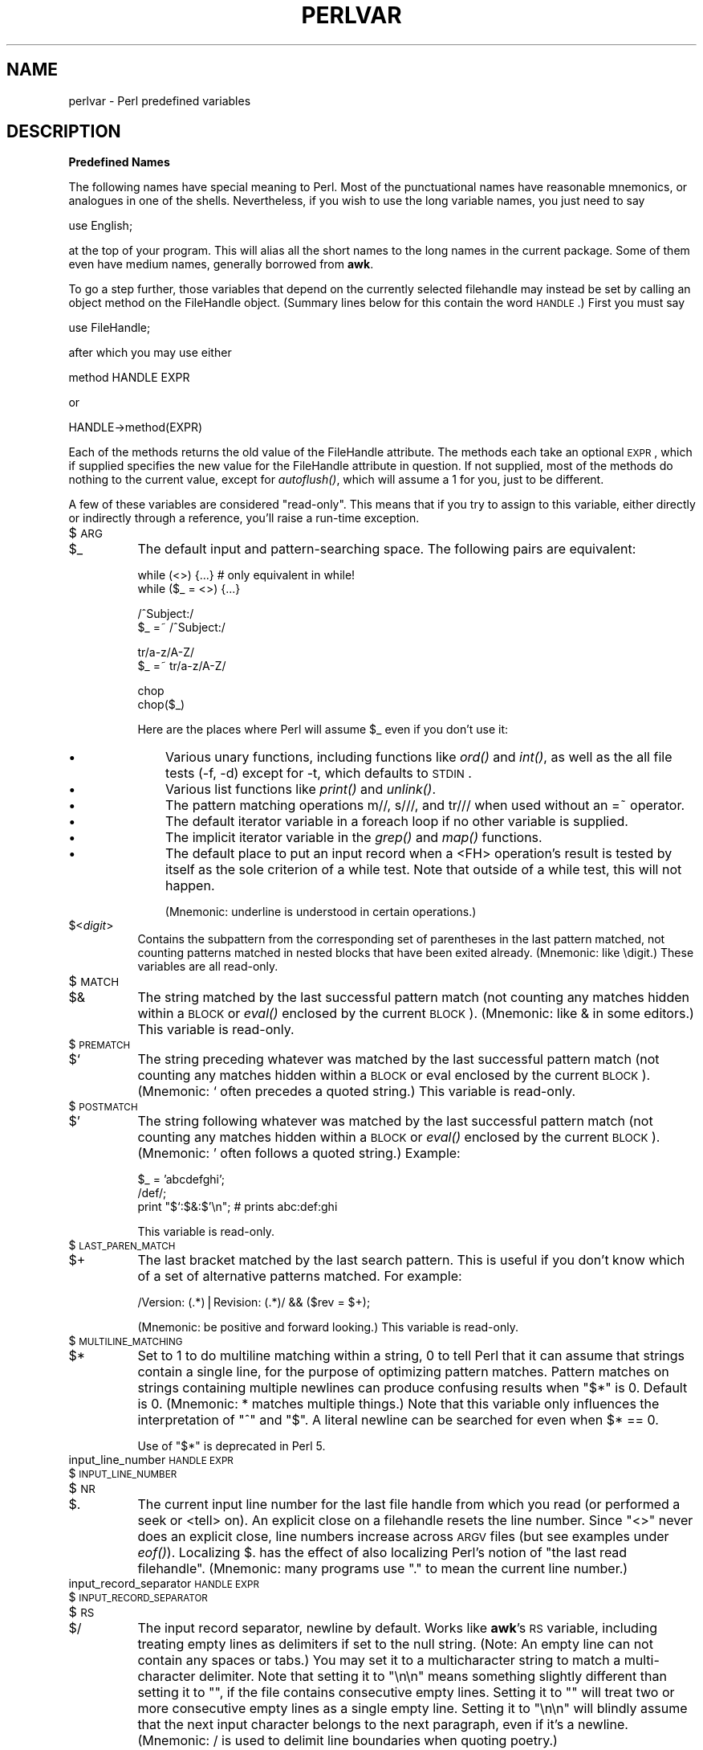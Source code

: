 .rn '' }`
''' $RCSfile$$Revision$$Date$
'''
''' $Log$
'''
.de Sh
.br
.if t .Sp
.ne 5
.PP
\fB\\$1\fR
.PP
..
.de Sp
.if t .sp .5v
.if n .sp
..
.de Ip
.br
.ie \\n(.$>=3 .ne \\$3
.el .ne 3
.IP "\\$1" \\$2
..
.de Vb
.ft CW
.nf
.ne \\$1
..
.de Ve
.ft R

.fi
..
'''
'''
'''     Set up \*(-- to give an unbreakable dash;
'''     string Tr holds user defined translation string.
'''     Bell System Logo is used as a dummy character.
'''
.tr \(*W-|\(bv\*(Tr
.ie n \{\
.ds -- \(*W-
.ds PI pi
.if (\n(.H=4u)&(1m=24u) .ds -- \(*W\h'-12u'\(*W\h'-12u'-\" diablo 10 pitch
.if (\n(.H=4u)&(1m=20u) .ds -- \(*W\h'-12u'\(*W\h'-8u'-\" diablo 12 pitch
.ds L" ""
.ds R" ""
.ds L' '
.ds R' '
'br\}
.el\{\
.ds -- \(em\|
.tr \*(Tr
.ds L" ``
.ds R" ''
.ds L' `
.ds R' '
.ds PI \(*p
'br\}
.\"	If the F register is turned on, we'll generate
.\"	index entries out stderr for the following things:
.\"		TH	Title 
.\"		SH	Header
.\"		Sh	Subsection 
.\"		Ip	Item
.\"		X<>	Xref  (embedded
.\"	Of course, you have to process the output yourself
.\"	in some meaninful fashion.
.if \nF \{
.de IX
.tm Index:\\$1\t\\n%\t"\\$2"
..
.nr % 0
.rr F
.\}
.TH PERLVAR 1 "perl 5.003, patch 05" "5/Oct/96" "Perl Programmers Reference Guide"
.IX Title "PERLVAR 1"
.UC
.IX Name "perlvar - Perl predefined variables"
.if n .hy 0
.if n .na
.ds C+ C\v'-.1v'\h'-1p'\s-2+\h'-1p'+\s0\v'.1v'\h'-1p'
.de CQ          \" put $1 in typewriter font
.ft CW
'if n "\c
'if t \\&\\$1\c
'if n \\&\\$1\c
'if n \&"
\\&\\$2 \\$3 \\$4 \\$5 \\$6 \\$7
'.ft R
..
.\" @(#)ms.acc 1.5 88/02/08 SMI; from UCB 4.2
.	\" AM - accent mark definitions
.bd B 3
.	\" fudge factors for nroff and troff
.if n \{\
.	ds #H 0
.	ds #V .8m
.	ds #F .3m
.	ds #[ \f1
.	ds #] \fP
.\}
.if t \{\
.	ds #H ((1u-(\\\\n(.fu%2u))*.13m)
.	ds #V .6m
.	ds #F 0
.	ds #[ \&
.	ds #] \&
.\}
.	\" simple accents for nroff and troff
.if n \{\
.	ds ' \&
.	ds ` \&
.	ds ^ \&
.	ds , \&
.	ds ~ ~
.	ds ? ?
.	ds ! !
.	ds /
.	ds q
.\}
.if t \{\
.	ds ' \\k:\h'-(\\n(.wu*8/10-\*(#H)'\'\h"|\\n:u"
.	ds ` \\k:\h'-(\\n(.wu*8/10-\*(#H)'\`\h'|\\n:u'
.	ds ^ \\k:\h'-(\\n(.wu*10/11-\*(#H)'^\h'|\\n:u'
.	ds , \\k:\h'-(\\n(.wu*8/10)',\h'|\\n:u'
.	ds ~ \\k:\h'-(\\n(.wu-\*(#H-.1m)'~\h'|\\n:u'
.	ds ? \s-2c\h'-\w'c'u*7/10'\u\h'\*(#H'\zi\d\s+2\h'\w'c'u*8/10'
.	ds ! \s-2\(or\s+2\h'-\w'\(or'u'\v'-.8m'.\v'.8m'
.	ds / \\k:\h'-(\\n(.wu*8/10-\*(#H)'\z\(sl\h'|\\n:u'
.	ds q o\h'-\w'o'u*8/10'\s-4\v'.4m'\z\(*i\v'-.4m'\s+4\h'\w'o'u*8/10'
.\}
.	\" troff and (daisy-wheel) nroff accents
.ds : \\k:\h'-(\\n(.wu*8/10-\*(#H+.1m+\*(#F)'\v'-\*(#V'\z.\h'.2m+\*(#F'.\h'|\\n:u'\v'\*(#V'
.ds 8 \h'\*(#H'\(*b\h'-\*(#H'
.ds v \\k:\h'-(\\n(.wu*9/10-\*(#H)'\v'-\*(#V'\*(#[\s-4v\s0\v'\*(#V'\h'|\\n:u'\*(#]
.ds _ \\k:\h'-(\\n(.wu*9/10-\*(#H+(\*(#F*2/3))'\v'-.4m'\z\(hy\v'.4m'\h'|\\n:u'
.ds . \\k:\h'-(\\n(.wu*8/10)'\v'\*(#V*4/10'\z.\v'-\*(#V*4/10'\h'|\\n:u'
.ds 3 \*(#[\v'.2m'\s-2\&3\s0\v'-.2m'\*(#]
.ds o \\k:\h'-(\\n(.wu+\w'\(de'u-\*(#H)/2u'\v'-.3n'\*(#[\z\(de\v'.3n'\h'|\\n:u'\*(#]
.ds d- \h'\*(#H'\(pd\h'-\w'~'u'\v'-.25m'\f2\(hy\fP\v'.25m'\h'-\*(#H'
.ds D- D\\k:\h'-\w'D'u'\v'-.11m'\z\(hy\v'.11m'\h'|\\n:u'
.ds th \*(#[\v'.3m'\s+1I\s-1\v'-.3m'\h'-(\w'I'u*2/3)'\s-1o\s+1\*(#]
.ds Th \*(#[\s+2I\s-2\h'-\w'I'u*3/5'\v'-.3m'o\v'.3m'\*(#]
.ds ae a\h'-(\w'a'u*4/10)'e
.ds Ae A\h'-(\w'A'u*4/10)'E
.ds oe o\h'-(\w'o'u*4/10)'e
.ds Oe O\h'-(\w'O'u*4/10)'E
.	\" corrections for vroff
.if v .ds ~ \\k:\h'-(\\n(.wu*9/10-\*(#H)'\s-2\u~\d\s+2\h'|\\n:u'
.if v .ds ^ \\k:\h'-(\\n(.wu*10/11-\*(#H)'\v'-.4m'^\v'.4m'\h'|\\n:u'
.	\" for low resolution devices (crt and lpr)
.if \n(.H>23 .if \n(.V>19 \
\{\
.	ds : e
.	ds 8 ss
.	ds v \h'-1'\o'\(aa\(ga'
.	ds _ \h'-1'^
.	ds . \h'-1'.
.	ds 3 3
.	ds o a
.	ds d- d\h'-1'\(ga
.	ds D- D\h'-1'\(hy
.	ds th \o'bp'
.	ds Th \o'LP'
.	ds ae ae
.	ds Ae AE
.	ds oe oe
.	ds Oe OE
.\}
.rm #[ #] #H #V #F C
.SH "NAME"
.IX Header "NAME"
perlvar \- Perl predefined variables
.SH "DESCRIPTION"
.IX Header "DESCRIPTION"
.Sh "Predefined Names"
.IX Subsection "Predefined Names"
The following names have special meaning to Perl.  Most of the
punctuational names have reasonable mnemonics, or analogues in one of
the shells.  Nevertheless, if you wish to use the long variable names,
you just need to say
.PP
.Vb 1
\&    use English;
.Ve
at the top of your program.  This will alias all the short names to the
long names in the current package.  Some of them even have medium names,
generally borrowed from \fBawk\fR.
.PP
To go a step further, those variables that depend on the currently
selected filehandle may instead be set by calling an object method on
the FileHandle object.  (Summary lines below for this contain the word
\s-1HANDLE\s0.)  First you must say
.PP
.Vb 1
\&    use FileHandle;
.Ve
after which you may use either
.PP
.Vb 1
\&    method HANDLE EXPR
.Ve
or
.PP
.Vb 1
\&    HANDLE->method(EXPR)
.Ve
Each of the methods returns the old value of the FileHandle attribute.
The methods each take an optional \s-1EXPR\s0, which if supplied specifies the
new value for the FileHandle attribute in question.  If not supplied,
most of the methods do nothing to the current value, except for
\fIautoflush()\fR, which will assume a 1 for you, just to be different.
.PP
A few of these variables are considered \*(L"read-only\*(R".  This means that if
you try to assign to this variable, either directly or indirectly through
a reference, you'll raise a run-time exception.
.Ip "$\s-1ARG\s0" 8
.IX Item "$\s-1ARG\s0"
.Ip "$_" 8
.IX Item "$_"
The default input and pattern-searching space.  The following pairs are
equivalent:
.Sp
.Vb 2
\&    while (<>) {...}    # only equivalent in while!
\&    while ($_ = <>) {...}
.Ve
.Vb 2
\&    /^Subject:/
\&    $_ =~ /^Subject:/
.Ve
.Vb 2
\&    tr/a-z/A-Z/
\&    $_ =~ tr/a-z/A-Z/
.Ve
.Vb 2
\&    chop
\&    chop($_)
.Ve
Here are the places where Perl will assume \f(CW$_\fR even if you 
don't use it:
.Ip "\(bu" 11
.IX Item "\(bu"
Various unary functions, including functions like \fIord()\fR and \fIint()\fR, as well
as the all file tests (\f(CW-f\fR, \f(CW-d\fR) except for \f(CW-t\fR, which defaults to
\s-1STDIN\s0.
.Ip "\(bu" 11
.IX Item "\(bu"
Various list functions like \fIprint()\fR and \fIunlink()\fR.
.Ip "\(bu" 11
.IX Item "\(bu"
The pattern matching operations \f(CWm//\fR, \f(CWs///\fR, and \f(CWtr///\fR when used
without an \f(CW=~\fR operator.
.Ip "\(bu " 11
.IX Item "\(bu "
The default iterator variable in a \f(CWforeach\fR loop if no other
variable is supplied.
.Ip "\(bu " 11
.IX Item "\(bu "
The implicit iterator variable in the \fIgrep()\fR and \fImap()\fR functions.
.Ip "\(bu " 11
.IX Item "\(bu "
The default place to put an input record when a \f(CW<FH>\fR
operation's result is tested by itself as the sole criterion of a \f(CWwhile\fR
test.  Note that outside of a \f(CWwhile\fR test, this will not happen.
.Sp
(Mnemonic: underline is understood in certain operations.)
.Ip "$<\fIdigit\fR>" 8
.IX Item "$<\fIdigit\fR>"
Contains the subpattern from the corresponding set of parentheses in
the last pattern matched, not counting patterns matched in nested
blocks that have been exited already.  (Mnemonic: like \edigit.)
These variables are all read-only.
.Ip "$\s-1MATCH\s0" 8
.IX Item "$\s-1MATCH\s0"
.Ip "$&" 8
.IX Item "$&"
The string matched by the last successful pattern match (not counting
any matches hidden within a \s-1BLOCK\s0 or \fIeval()\fR enclosed by the current
\s-1BLOCK\s0).  (Mnemonic: like & in some editors.)  This variable is read-only.
.Ip "$\s-1PREMATCH\s0" 8
.IX Item "$\s-1PREMATCH\s0"
.Ip "$`" 8
.IX Item "$`"
The string preceding whatever was matched by the last successful
pattern match (not counting any matches hidden within a \s-1BLOCK\s0 or eval
enclosed by the current \s-1BLOCK\s0).  (Mnemonic: ` often precedes a quoted
string.)  This variable is read-only.
.Ip "$\s-1POSTMATCH\s0" 8
.IX Item "$\s-1POSTMATCH\s0"
.Ip "$\*(R'" 8
.IX Item "$\*(R'"
The string following whatever was matched by the last successful
pattern match (not counting any matches hidden within a \s-1BLOCK\s0 or \fIeval()\fR
enclosed by the current \s-1BLOCK\s0).  (Mnemonic: \*(L' often follows a quoted
string.)  Example:
.Sp
.Vb 3
\&    $_ = 'abcdefghi';
\&    /def/;
\&    print "$`:$&:$'\en";         # prints abc:def:ghi
.Ve
This variable is read-only.
.Ip "$\s-1LAST_PAREN_MATCH\s0" 8
.IX Item "$\s-1LAST_PAREN_MATCH\s0"
.Ip "$+" 8
.IX Item "$+"
The last bracket matched by the last search pattern.  This is useful if
you don't know which of a set of alternative patterns matched.  For
example:
.Sp
.Vb 1
\&    /Version: (.*)|Revision: (.*)/ && ($rev = $+);
.Ve
(Mnemonic: be positive and forward looking.)
This variable is read-only.
.Ip "$\s-1MULTILINE_MATCHING\s0" 8
.IX Item "$\s-1MULTILINE_MATCHING\s0"
.Ip "$*" 8
.IX Item "$*"
Set to 1 to do multiline matching within a string, 0 to tell Perl
that it can assume that strings contain a single line, for the purpose
of optimizing pattern matches.  Pattern matches on strings containing
multiple newlines can produce confusing results when \*(L"\f(CW$*\fR\*(R" is 0.  Default
is 0.  (Mnemonic: * matches multiple things.)  Note that this variable
only influences the interpretation of \*(L"\f(CW^\fR\*(R" and \*(L"\f(CW$\fR\*(R".  A literal newline can
be searched for even when \f(CW$* == 0\fR.
.Sp
Use of \*(L"\f(CW$*\fR\*(R" is deprecated in Perl 5.
.Ip "input_line_number \s-1HANDLE\s0 \s-1EXPR\s0" 8
.IX Item "input_line_number \s-1HANDLE\s0 \s-1EXPR\s0"
.Ip "$\s-1INPUT_LINE_NUMBER\s0" 8
.IX Item "$\s-1INPUT_LINE_NUMBER\s0"
.Ip "$\s-1NR\s0" 8
.IX Item "$\s-1NR\s0"
.Ip "$." 8
.IX Item "$."
The current input line number for the last file handle from
which you read (or performed a \f(CWseek\fR or <tell> on).  An
explicit close on a filehandle resets the line number.  Since
\*(L"\f(CW<>\fR\*(R" never does an explicit close, line numbers increase
across \s-1ARGV\s0 files (but see examples under \fIeof()\fR).  Localizing \f(CW$.\fR has
the effect of also localizing Perl's notion of \*(L"the last read
filehandle\*(R".  (Mnemonic: many programs use \*(L".\*(R" to mean the current line
number.)
.Ip "input_record_separator \s-1HANDLE\s0 \s-1EXPR\s0" 8
.IX Item "input_record_separator \s-1HANDLE\s0 \s-1EXPR\s0"
.Ip "$\s-1INPUT_RECORD_SEPARATOR\s0" 8
.IX Item "$\s-1INPUT_RECORD_SEPARATOR\s0"
.Ip "$\s-1RS\s0" 8
.IX Item "$\s-1RS\s0"
.Ip "$/" 8
.IX Item "$/"
The input record separator, newline by default.  Works like \fBawk\fR's \s-1RS\s0
variable, including treating empty lines as delimiters if set to the
null string.  (Note:  An empty line can not contain any spaces or
tabs.) You may set it to a multicharacter string to match a
multi-character delimiter.  Note that setting it to \f(CW"\en\en"\fR means
something slightly different than setting it to \f(CW""\fR, if the file
contains consecutive empty lines.  Setting it to \f(CW""\fR will treat two
or more consecutive empty lines as a single empty line.  Setting it to
\f(CW"\en\en"\fR will blindly assume that the next input character belongs to
the next paragraph, even if it's a newline.  (Mnemonic: / is used to
delimit line boundaries when quoting poetry.)
.Sp
.Vb 3
\&    undef $/;
\&    $_ = <FH>;          # whole file now here
\&    s/\en[ \et]+/ /g;
.Ve
.Ip "autoflush \s-1HANDLE\s0 \s-1EXPR\s0" 8
.IX Item "autoflush \s-1HANDLE\s0 \s-1EXPR\s0"
.Ip "$\s-1OUTPUT_AUTOFLUSH\s0" 8
.IX Item "$\s-1OUTPUT_AUTOFLUSH\s0"
.Ip "$|" 8
.IX Item "$|"
If set to nonzero, forces a flush after every write or print on the
currently selected output channel.  Default is 0 (regardless of whether
the channel is actually buffered by the system or not; \f(CW$|\fR only tells
you whether you've asked Perl to explicitly flush after each write). 
Note that \s-1STDOUT\s0 will typically be line buffered if output is to the
terminal and block buffered otherwise.  Setting this variable is useful
primarily when you are outputting to a pipe, such as when you are running
a Perl script under rsh and want to see the output as it's happening.  This
has no effect on input buffering.
(Mnemonic: when you want your pipes to be piping hot.)
.Ip "output_field_separator \s-1HANDLE\s0 \s-1EXPR\s0" 8
.IX Item "output_field_separator \s-1HANDLE\s0 \s-1EXPR\s0"
.Ip "$\s-1OUTPUT_FIELD_SEPARATOR\s0" 8
.IX Item "$\s-1OUTPUT_FIELD_SEPARATOR\s0"
.Ip "$\s-1OFS\s0" 8
.IX Item "$\s-1OFS\s0"
.Ip "$," 8
.IX Item "$,"
The output field separator for the print operator.  Ordinarily the
print operator simply prints out the comma separated fields you
specify.  In order to get behavior more like \fBawk\fR, set this variable
as you would set \fBawk\fR's \s-1OFS\s0 variable to specify what is printed
between fields.  (Mnemonic: what is printed when there is a , in your
print statement.)
.Ip "output_record_separator \s-1HANDLE\s0 \s-1EXPR\s0" 8
.IX Item "output_record_separator \s-1HANDLE\s0 \s-1EXPR\s0"
.Ip "$\s-1OUTPUT_RECORD_SEPARATOR\s0" 8
.IX Item "$\s-1OUTPUT_RECORD_SEPARATOR\s0"
.Ip "$\s-1ORS\s0" 8
.IX Item "$\s-1ORS\s0"
.Ip "$\e" 8
.IX Item "$\e"
The output record separator for the print operator.  Ordinarily the
print operator simply prints out the comma separated fields you
specify, with no trailing newline or record separator assumed.  In
order to get behavior more like \fBawk\fR, set this variable as you would
set \fBawk\fR's \s-1ORS\s0 variable to specify what is printed at the end of the
print.  (Mnemonic: you set \*(L"\f(CW$\e\fR\*(R" instead of adding \en at the end of the
print.  Also, it's just like /, but it's what you get \*(L"back\*(R" from
Perl.)
.Ip "$\s-1LIST_SEPARATOR\s0" 8
.IX Item "$\s-1LIST_SEPARATOR\s0"
.Ip "$\*(R"" 8
.IX Item "$\*(R""
This is like \*(L"\f(CW$,\fR\*(R" except that it applies to array values interpolated
into a double-quoted string (or similar interpreted string).  Default
is a space.  (Mnemonic: obvious, I think.)
.Ip "$\s-1SUBSCRIPT_SEPARATOR\s0" 8
.IX Item "$\s-1SUBSCRIPT_SEPARATOR\s0"
.Ip "$\s-1SUBSEP\s0" 8
.IX Item "$\s-1SUBSEP\s0"
.Ip "$;" 8
.IX Item "$;"
The subscript separator for multi-dimensional array emulation.  If you
refer to a hash element as
.Sp
.Vb 1
\&    $foo{$a,$b,$c}
.Ve
it really means
.Sp
.Vb 1
\&    $foo{join($;, $a, $b, $c)}
.Ve
But don't put
.Sp
.Vb 1
\&    @foo{$a,$b,$c}      # a slice--note the @
.Ve
which means
.Sp
.Vb 1
\&    ($foo{$a},$foo{$b},$foo{$c})
.Ve
Default is \*(L"\e034\*(R", the same as \s-1SUBSEP\s0 in \fBawk\fR.  Note that if your
keys contain binary data there might not be any safe value for \*(L"\f(CW$;\fR\*(R".
(Mnemonic: comma (the syntactic subscript separator) is a
semi-semicolon.  Yeah, I know, it's pretty lame, but \*(L"\f(CW$,\fR\*(R" is already
taken for something more important.)
.Sp
Consider using \*(L"real\*(R" multi-dimensional arrays in Perl 5.
.Ip "$\s-1OFMT\s0" 8
.IX Item "$\s-1OFMT\s0"
.Ip "$#" 8
.IX Item "$#"
The output format for printed numbers.  This variable is a half-hearted
attempt to emulate \fBawk\fR's \s-1OFMT\s0 variable.  There are times, however,
when \fBawk\fR and Perl have differing notions of what is in fact
numeric.  The initial value is %.\fIn\fRg, where \fIn\fR is the value
of the macro \s-1DBL_DIG\s0 from your system's \fIfloat.h\fR.  This is different from
\fBawk\fR's default \s-1OFMT\s0 setting of %.6g, so you need to set \*(L"\f(CW$#\fR\*(R"
explicitly to get \fBawk\fR's value.  (Mnemonic: # is the number sign.)
.Sp
Use of \*(L"\f(CW$#\fR\*(R" is deprecated in Perl 5.
.Ip "format_page_number \s-1HANDLE\s0 \s-1EXPR\s0" 8
.IX Item "format_page_number \s-1HANDLE\s0 \s-1EXPR\s0"
.Ip "$\s-1FORMAT_PAGE_NUMBER\s0" 8
.IX Item "$\s-1FORMAT_PAGE_NUMBER\s0"
.Ip "$%" 8
.IX Item "$%"
The current page number of the currently selected output channel.
(Mnemonic: % is page number in \fBnroff\fR.)
.Ip "format_lines_per_page \s-1HANDLE\s0 \s-1EXPR\s0" 8
.IX Item "format_lines_per_page \s-1HANDLE\s0 \s-1EXPR\s0"
.Ip "$\s-1FORMAT_LINES_PER_PAGE\s0" 8
.IX Item "$\s-1FORMAT_LINES_PER_PAGE\s0"
.Ip "$=" 8
.IX Item "$="
The current page length (printable lines) of the currently selected
output channel.  Default is 60.  (Mnemonic: = has horizontal lines.)
.Ip "format_lines_left \s-1HANDLE\s0 \s-1EXPR\s0" 8
.IX Item "format_lines_left \s-1HANDLE\s0 \s-1EXPR\s0"
.Ip "$\s-1FORMAT_LINES_LEFT\s0" 8
.IX Item "$\s-1FORMAT_LINES_LEFT\s0"
.Ip "$-" 8
.IX Item "$-"
The number of lines left on the page of the currently selected output
channel.  (Mnemonic: lines_on_page \- lines_printed.)
.Ip "format_name \s-1HANDLE\s0 \s-1EXPR\s0" 8
.IX Item "format_name \s-1HANDLE\s0 \s-1EXPR\s0"
.Ip "$\s-1FORMAT_NAME\s0" 8
.IX Item "$\s-1FORMAT_NAME\s0"
.Ip "$~" 8
.IX Item "$~"
The name of the current report format for the currently selected output
channel.  Default is name of the filehandle.  (Mnemonic: brother to
\*(L"\f(CW$^\fR\*(R".)
.Ip "format_top_name \s-1HANDLE\s0 \s-1EXPR\s0" 8
.IX Item "format_top_name \s-1HANDLE\s0 \s-1EXPR\s0"
.Ip "$\s-1FORMAT_TOP_NAME\s0" 8
.IX Item "$\s-1FORMAT_TOP_NAME\s0"
.Ip "$^" 8
.IX Item "$^"
The name of the current top-of-page format for the currently selected
output channel.  Default is name of the filehandle with _TOP
appended.  (Mnemonic: points to top of page.)
.Ip "format_line_break_characters \s-1HANDLE\s0 \s-1EXPR\s0" 8
.IX Item "format_line_break_characters \s-1HANDLE\s0 \s-1EXPR\s0"
.Ip "$\s-1FORMAT_LINE_BREAK_CHARACTERS\s0" 8
.IX Item "$\s-1FORMAT_LINE_BREAK_CHARACTERS\s0"
.Ip "$:" 8
.IX Item "$:"
The current set of characters after which a string may be broken to
fill continuation fields (starting with ^) in a format.  Default is 
\*(L"\ \en-\*(R", to break on whitespace or hyphens.  (Mnemonic: a \*(L"colon\*(R" in
poetry is a part of a line.)
.Ip "format_formfeed \s-1HANDLE\s0 \s-1EXPR\s0" 8
.IX Item "format_formfeed \s-1HANDLE\s0 \s-1EXPR\s0"
.Ip "$\s-1FORMAT_FORMFEED\s0" 8
.IX Item "$\s-1FORMAT_FORMFEED\s0"
.Ip "$^L" 8
.IX Item "$^L"
What formats output to perform a formfeed.  Default is \ef.
.Ip "$\s-1ACCUMULATOR\s0" 8
.IX Item "$\s-1ACCUMULATOR\s0"
.Ip "$^A" 8
.IX Item "$^A"
The current value of the \fIwrite()\fR accumulator for \fIformat()\fR lines.  A format
contains \fIformline()\fR commands that put their result into \f(CW$^A\fR.  After
calling its format, \fIwrite()\fR prints out the contents of \f(CW$^A\fR and empties.
So you never actually see the contents of \f(CW$^A\fR unless you call
\fIformline()\fR yourself and then look at it.  See the \fIperlform\fR manpage and
the \f(CWformline()\fR entry in the \fIperlfunc\fR manpage.
.Ip "$\s-1CHILD_ERROR\s0" 8
.IX Item "$\s-1CHILD_ERROR\s0"
.Ip "$?" 8
.IX Item "$?"
The status returned by the last pipe close, backtick (\f(CW``\fR) command,
or \fIsystem()\fR operator.  Note that this is the status word returned by
the \fIwait()\fR system call, so the exit value of the subprocess is actually
(\f(CW$? >> 8\fR).  Thus on many systems, \f(CW$? & 255\fR gives which signal,
if any, the process died from, and whether there was a core dump.
(Mnemonic: similar to \fBsh\fR and \fBksh\fR.)
.Ip "$\s-1OS_ERROR\s0" 8
.IX Item "$\s-1OS_ERROR\s0"
.Ip "$\s-1ERRNO\s0" 8
.IX Item "$\s-1ERRNO\s0"
.Ip "$!" 8
.IX Item "$!"
If used in a numeric context, yields the current value of errno, with
all the usual caveats.  (This means that you shouldn't depend on the
value of \*(L"\f(CW$!\fR\*(R" to be anything in particular unless you've gotten a
specific error return indicating a system error.)  If used in a string
context, yields the corresponding system error string.  You can assign
to \*(L"\f(CW$!\fR\*(R" in order to set \fIerrno\fR if, for instance, you want \*(L"\f(CW$!\fR\*(R" to return the
string for error \fIn\fR, or you want to set the exit value for the \fIdie()\fR
operator.  (Mnemonic: What just went bang?)
.Ip "$\s-1EXTENDED_OS_ERROR\s0" 8
.IX Item "$\s-1EXTENDED_OS_ERROR\s0"
.Ip "$^E" 8
.IX Item "$^E"
More specific information about the last system error than that
provided by \f(CW$!\fR, if available.  (If not, it's just \f(CW$!\fR again, except
\s-1OS/2\s0.)
At the moment, this differs from \f(CW$!\fR only under \s-1VMS\s0 and \s-1OS/2\s0, where it
provides the \s-1VMS\s0 status value from the last system error, and \s-1OS/2\s0 error
code of the last call to \s-1OS/2\s0 \s-1API\s0 which was not directed via \s-1CRT\s0.  The
caveats mentioned in the description of \f(CW$!\fR apply here, too.
(Mnemonic: Extra error explanation.)
.Sp
Note that under \s-1OS/2\s0 \f(CW$!\fR and \f(CW$^E\fR do not track each other, so if an
\s-1OS/2-\s0specific call is performed, you may need to check both.
.Ip "$\s-1EVAL_ERROR\s0" 8
.IX Item "$\s-1EVAL_ERROR\s0"
.Ip "$@" 8
.IX Item "$@"
The Perl syntax error message from the last \fIeval()\fR command.  If null, the
last \fIeval()\fR parsed and executed correctly (although the operations you
invoked may have failed in the normal fashion).  (Mnemonic: Where was
the syntax error \*(L"at\*(R"?)
.Sp
Note that warning messages are not collected in this variable.  You can,
however, set up a routine to process warnings by setting \f(CW$SIG\fR{_\|_WARN_\|_} below.
.Ip "$\s-1PROCESS_ID\s0" 8
.IX Item "$\s-1PROCESS_ID\s0"
.Ip "$\s-1PID\s0" 8
.IX Item "$\s-1PID\s0"
.Ip "$$" 8
.IX Item "$$"
The process number of the Perl running this script.  (Mnemonic: same
as shells.)
.Ip "$\s-1REAL_USER_ID\s0" 8
.IX Item "$\s-1REAL_USER_ID\s0"
.Ip "$\s-1UID\s0" 8
.IX Item "$\s-1UID\s0"
.Ip "$<" 8
.IX Item "$<"
The real uid of this process.  (Mnemonic: it's the uid you came \fI\s-1FROM\s0\fR,
if you're running setuid.)
.Ip "$\s-1EFFECTIVE_USER_ID\s0" 8
.IX Item "$\s-1EFFECTIVE_USER_ID\s0"
.Ip "$\s-1EUID\s0" 8
.IX Item "$\s-1EUID\s0"
.Ip "$>" 8
.IX Item "$>"
The effective uid of this process.  Example:
.Sp
.Vb 2
\&    $< = $>;            # set real to effective uid
\&    ($<,$>) = ($>,$<);  # swap real and effective uid
.Ve
(Mnemonic: it's the uid you went \fI\s-1TO\s0\fR, if you're running setuid.)  Note:
\*(L"\f(CW$<\fR\*(R" and \*(L"\f(CW$>\fR\*(R" can only be swapped on machines supporting \fIsetreuid()\fR.
.Ip "$\s-1REAL_GROUP_ID\s0" 8
.IX Item "$\s-1REAL_GROUP_ID\s0"
.Ip "$\s-1GID\s0" 8
.IX Item "$\s-1GID\s0"
.Ip "$(" 8
.IX Item "$("
The real gid of this process.  If you are on a machine that supports
membership in multiple groups simultaneously, gives a space separated
list of groups you are in.  The first number is the one returned by
\fIgetgid()\fR, and the subsequent ones by \fIgetgroups()\fR, one of which may be
the same as the first number.  (Mnemonic: parentheses are used to \fI\s-1GROUP\s0\fR
things.  The real gid is the group you \fI\s-1LEFT\s0\fR, if you're running setgid.)
.Ip "$\s-1EFFECTIVE_GROUP_ID\s0" 8
.IX Item "$\s-1EFFECTIVE_GROUP_ID\s0"
.Ip "$\s-1EGID\s0" 8
.IX Item "$\s-1EGID\s0"
.Ip "$)" 8
.IX Item "$)"
The effective gid of this process.  If you are on a machine that
supports membership in multiple groups simultaneously, gives a space
separated list of groups you are in.  The first number is the one
returned by \fIgetegid()\fR, and the subsequent ones by \fIgetgroups()\fR, one of
which may be the same as the first number.  (Mnemonic: parentheses are
used to \fI\s-1GROUP\s0\fR things.  The effective gid is the group that's \fI\s-1RIGHT\s0\fR for
you, if you're running setgid.)
.Sp
Note: \*(L"\f(CW$<\fR\*(R", \*(L"\f(CW$>\fR\*(R", \*(L"\f(CW$(\fR\*(R" and \*(L"\f(CW$)\fR\*(R" can only be set on machines
that support the corresponding \fIset[re][ug]id()\fR routine.  \*(L"\f(CW$(\fR\*(R" and \*(L"\f(CW$)\fR\*(R" 
can only be swapped on machines supporting \fIsetregid()\fR.   Because Perl doesn't
currently use \fIinitgroups()\fR, you can't set your group vector to multiple groups.
.Ip "$\s-1PROGRAM_NAME\s0" 8
.IX Item "$\s-1PROGRAM_NAME\s0"
.Ip "$0" 8
.IX Item "$0"
Contains the name of the file containing the Perl script being
executed.  Assigning to \*(L"\f(CW$0\fR\*(R" modifies the argument area that the \fIps\fR\|(1)
program sees.  This is more useful as a way of indicating the
current program state than it is for hiding the program you're running.
(Mnemonic: same as \fBsh\fR and \fBksh\fR.)
.Ip "$[" 8
.IX Item "$["
The index of the first element in an array, and of the first character
in a substring.  Default is 0, but you could set it to 1 to make
Perl behave more like \fBawk\fR (or Fortran) when subscripting and when
evaluating the \fIindex()\fR and \fIsubstr()\fR functions.  (Mnemonic: [ begins
subscripts.)
.Sp
As of Perl 5, assignment to \*(L"\f(CW$[\fR\*(R" is treated as a compiler directive,
and cannot influence the behavior of any other file.  Its use is
discouraged.
.Ip "$\s-1PERL_VERSION\s0" 8
.IX Item "$\s-1PERL_VERSION\s0"
.Ip "$]" 8
.IX Item "$]"
The string printed out when you say \f(CWperl -v\fR.
(This is currently \fI\s-1BROKEN\s0\fR).
It can be used to
determine at the beginning of a script whether the perl interpreter
executing the script is in the right range of versions.  If used in a
numeric context, returns the version + patchlevel / 1000.  Example:
.Sp
.Vb 5
\&    # see if getc is available
\&    ($version,$patchlevel) =
\&             $] =~ /(\ed+\e.\ed+).*\enPatch level: (\ed+)/;
\&    print STDERR "(No filename completion available.)\en"
\&             if $version * 1000 + $patchlevel < 2016;
.Ve
or, used numerically,
.Sp
.Vb 1
\&    warn "No checksumming!\en" if $] < 3.019;
.Ve
(Mnemonic: Is this version of perl in the right bracket?)
.Ip "$\s-1DEBUGGING\s0" 8
.IX Item "$\s-1DEBUGGING\s0"
.Ip "$^D" 8
.IX Item "$^D"
The current value of the debugging flags.  (Mnemonic: value of \fB\-D\fR
switch.)
.Ip "$\s-1SYSTEM_FD_MAX\s0" 8
.IX Item "$\s-1SYSTEM_FD_MAX\s0"
.Ip "$^F" 8
.IX Item "$^F"
The maximum system file descriptor, ordinarily 2.  System file
descriptors are passed to \fIexec()\fRed processes, while higher file
descriptors are not.  Also, during an \fIopen()\fR, system file descriptors are
preserved even if the \fIopen()\fR fails.  (Ordinary file descriptors are
closed before the \fIopen()\fR is attempted.)  Note that the close-on-exec
status of a file descriptor will be decided according to the value of
\f(CW$^F\fR at the time of the open, not the time of the exec.
.Ip "$^H" 8
.IX Item "$^H"
The current set of syntax checks enabled by \f(CWuse strict\fR.  See the
documentation of \f(CWstrict\fR for more details.
.Ip "$\s-1INPLACE_EDIT\s0" 8
.IX Item "$\s-1INPLACE_EDIT\s0"
.Ip "$^I" 8
.IX Item "$^I"
The current value of the inplace-edit extension.  Use \f(CWundef\fR to disable
inplace editing.  (Mnemonic: value of \fB\-i\fR switch.)
.Ip "$\s-1OSNAME\s0" 8
.IX Item "$\s-1OSNAME\s0"
.Ip "$^O" 8
.IX Item "$^O"
The name of the operating system under which this copy of Perl was
built, as determined during the configuration process.  The value
is identical to \f(CW$Config{'osname'}\fR.
.Ip "$\s-1PERLDB\s0" 8
.IX Item "$\s-1PERLDB\s0"
.Ip "$^P" 8
.IX Item "$^P"
The internal flag that the debugger clears so that it doesn't debug
itself.  You could conceivably disable debugging yourself by clearing
it.
.Ip "$\s-1BASETIME\s0" 8
.IX Item "$\s-1BASETIME\s0"
.Ip "$^T" 8
.IX Item "$^T"
The time at which the script began running, in seconds since the
epoch (beginning of 1970).  The values returned by the \fB\-M\fR, \fB\-A\fR 
and \fB\-C\fR filetests are
based on this value.
.Ip "$\s-1WARNING\s0" 8
.IX Item "$\s-1WARNING\s0"
.Ip "$^W" 8
.IX Item "$^W"
The current value of the warning switch, either \s-1TRUE\s0 or \s-1FALSE\s0.
(Mnemonic: related to the \fB\-w\fR switch.)
.Ip "$\s-1EXECUTABLE_NAME\s0" 8
.IX Item "$\s-1EXECUTABLE_NAME\s0"
.Ip "$^X" 8
.IX Item "$^X"
The name that the Perl binary itself was executed as, from C's \f(CWargv[0]\fR.
.Ip "$\s-1ARGV\s0" 8
.IX Item "$\s-1ARGV\s0"
contains the name of the current file when reading from <>.
.Ip "@\s-1ARGV\s0" 8
.IX Item "@\s-1ARGV\s0"
The array \f(CW@ARGV\fR contains the command line arguments intended for the
script.  Note that \f(CW$#ARGV\fR is the generally number of arguments minus
one, since \f(CW$ARGV[0]\fR is the first argument, \fI\s-1NOT\s0\fR the command name.  See
\*(L"\f(CW$0\fR\*(R" for the command name.
.Ip "@\s-1INC\s0" 8
.IX Item "@\s-1INC\s0"
The array \f(CW@INC\fR contains the list of places to look for Perl scripts to
be evaluated by the \f(CWdo EXPR\fR, \f(CWrequire\fR, or \f(CWuse\fR constructs.  It
initially consists of the arguments to any \fB\-I\fR command line switches,
followed by the default Perl library, probably \fI/usr/local/lib/perl\fR,
followed by \*(L".\*(R", to represent the current directory.  If you need to
modify this at runtime, you should use the \f(CWuse lib\fR pragma in order
to also get the machine-dependent library properly loaded:
.Sp
.Vb 2
\&    use lib '/mypath/libdir/';
\&    use SomeMod;
.Ve
.Ip "%\s-1INC\s0" 8
.IX Item "%\s-1INC\s0"
The hash \f(CW%INC\fR contains entries for each filename that has
been included via \f(CWdo\fR or \f(CWrequire\fR.  The key is the filename you
specified, and the value is the location of the file actually found.
The \f(CWrequire\fR command uses this array to determine whether a given file
has already been included.
.Ip "$\s-1ENV\s0{expr}" 8
.IX Item "$\s-1ENV\s0{expr}"
The hash \f(CW%ENV\fR contains your current environment.  Setting a
value in \f(CWENV\fR changes the environment for child processes.
.Ip "$\s-1SIG\s0{expr}" 8
.IX Item "$\s-1SIG\s0{expr}"
The hash \f(CW%SIG\fR is used to set signal handlers for various
signals.  Example:
.Sp
.Vb 6
\&    sub handler {       # 1st argument is signal name
\&        local($sig) = @_;
\&        print "Caught a SIG$sig--shutting down\en";
\&        close(LOG);
\&        exit(0);
\&    }
.Ve
.Vb 5
\&    $SIG{'INT'} = 'handler';
\&    $SIG{'QUIT'} = 'handler';
\&    ...
\&    $SIG{'INT'} = 'DEFAULT';    # restore default action
\&    $SIG{'QUIT'} = 'IGNORE';    # ignore SIGQUIT
.Ve
The \f(CW%SIG\fR array only contains values for the signals actually set within
the Perl script.  Here are some other examples:
.Sp
.Vb 4
\&    $SIG{PIPE} = Plumber;       # SCARY!!
\&    $SIG{"PIPE"} = "Plumber";   # just fine, assumes main::Plumber
\&    $SIG{"PIPE"} = \e&Plumber;   # just fine; assume current Plumber
\&    $SIG{"PIPE"} = Plumber();   # oops, what did Plumber() return??
.Ve
The one marked scary is problematic because it's a bareword, which means
sometimes it's a string representing the function, and sometimes it's 
going to call the subroutine call right then and there!  Best to be sure
and quote it or take a reference to it.  *Plumber works too.  See the \fIperlsubs\fR manpage.
.Sp
Certain internal hooks can be also set using the \f(CW%SIG\fR hash.  The
routine indicated by \f(CW$SIG\fR{_\|_WARN_\|_} is called when a warning message is
about to be printed.  The warning message is passed as the first
argument.  The presence of a _\|_WARN_\|_ hook causes the ordinary printing
of warnings to \s-1STDERR\s0 to be suppressed.  You can use this to save warnings
in a variable, or turn warnings into fatal errors, like this:
.Sp
.Vb 2
\&    local $SIG{__WARN__} = sub { die $_[0] };
\&    eval $proggie;
.Ve
The routine indicated by \f(CW$SIG\fR{_\|_DIE_\|_} is called when a fatal exception
is about to be thrown.  The error message is passed as the first
argument.  When a _\|_DIE_\|_ hook routine returns, the exception
processing continues as it would have in the absence of the hook,
unless the hook routine itself exits via a \f(CWgoto\fR, a loop exit, or a \fIdie()\fR.
The _\|_DIE_\|_ handler is explicitly disabled during the call, so that you
can die from a _\|_DIE_\|_ handler.  Similarly for _\|_WARN_\|_.

.rn }` ''

